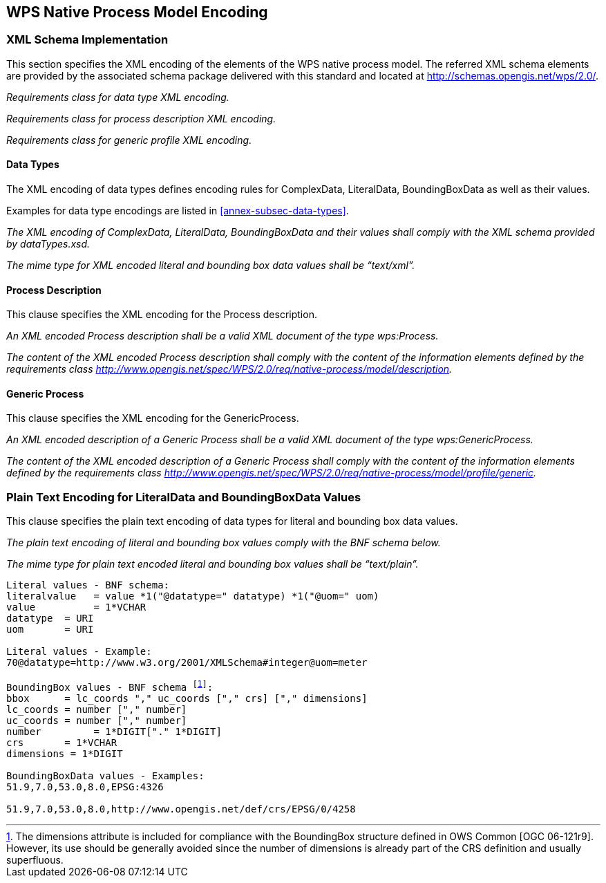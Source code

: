 
[[sec-wps-native-process-model-encoding]]
== WPS Native Process Model Encoding

=== XML Schema Implementation
This section specifies the XML encoding of the elements of the WPS native process model. The referred XML schema elements are provided by the associated schema package delivered with this standard and located at http://schemas.opengis.net/wps/2.0/.

[requirement,type="class",label="http://www.opengis.net/spec/WPS/2.0/req/native-process/xml-encoding",obligation="requirement",subject="Derived encoding and software implementation",inherit="http://www.opengis.net/spec/WPS/2.0/req/native-process/model;OWS Common 2.0"]
====

[requirement,type="general",label="/req/native-process/xml-encoding/datatypes"]
======
_Requirements class for data type XML encoding._
======

[requirement,type="general",label="/req/native-process/xml-encoding/process"]
======
_Requirements class for process description XML encoding._
======

[requirement,type="general",label="/req/native-process/xml-encoding/generic-process"]
======
_Requirements class for generic profile XML encoding._
======

====


==== Data Types
The XML encoding of data types defines encoding rules for ComplexData, LiteralData, BoundingBoxData as well as their values.

Examples for data type encodings are listed in <<annex-subsec-data-types>>.

[requirement,type="class",label="http://www.opengis.net/spec/WPS/2.0/req/native-process/xml-encoding/datatypes",obligation="requirement",subject="Derived encoding and software implementation",inherit="http://www.opengis.net/spec/WPS/2.0/req/native-process/model/datatypes/complex-data;http://www.opengis.net/spec/WPS/2.0/req/native-process/model/datatypes/literal-data;http://www.opengis.net/spec/WPS/2.0/req/native-process/model/datatypes/bounding-box-data;OWS Common 2.0"]
====

[requirement,type="general",label="/req/native-process/xml-encoding/datatypes/schema"]
======
_The XML encoding of ComplexData, LiteralData, BoundingBoxData and their values shall comply with the XML schema provided by dataTypes.xsd._
======
[requirement,type="general",label="/req/native-process/xml-encoding/datatypes/mimetype"]
======
_The mime type for XML encoded literal and bounding box data values shall be "`text/xml`"._
======

====


==== Process Description
This clause specifies the XML encoding for the Process description.

[requirement,type="class",label="http://www.opengis.net/spec/WPS/2.0/req/native-process/xml-encoding/process",obligation="requirement",subject="Derived software implementation",inherit="http://www.opengis.net/spec/WPS/2.0/req/native-process/model/description;OWS Common 2.0"]
====

[requirement,type="general",label="/req/native-process/xml-encoding/process/schema"]
======
_An XML encoded Process description shall be a valid XML document of the type wps:Process._
======

[requirement,type="general",label="/req/native-process/xml-encoding/process/content"]
======
_The content of the XML encoded Process description shall comply with the content of the information elements defined by the requirements class http://www.opengis.net/spec/WPS/2.0/req/native-process/model/description._
======

====


==== Generic Process
This clause specifies the XML encoding for the GenericProcess.

[requirement,type="class",label="http://www.opengis.net/spec/WPS/2.0/req/native-process/xml-encoding/profile/generic-process",obligation="requirement",subject="Derived software implementation",inherit="http://www.opengis.net/spec/WPS/2.0/req/native-process/profile/generic;OWS Common 2.0"]
====

[requirement,type="general",label="/req/native-process/xml-encoding/profile/generic/schema"]
======
_An XML encoded description of a Generic Process shall be a valid XML document of the type wps:GenericProcess._
======

[requirement,type="general",label="/req/native-process/xml-encoding/profile/generic/content"]
======
_The content of the XML encoded description of a Generic Process shall comply with the content of the information elements defined by the requirements class http://www.opengis.net/spec/WPS/2.0/req/native-process/model/profile/generic._
======

====


=== Plain Text Encoding for LiteralData and BoundingBoxData Values
This clause specifies the plain text encoding of data types for literal and bounding box data values.


[requirement,type="class",label="http://www.opengis.net/spec/WPS/2.0/req/native-process/plain-text-encoding/datatypes",obligation="requirement",subject="Derived encoding and software implementation",inherit="http://www.opengis.net/spec/WPS/2.0/req/native-process/model/datatypes/complex-data;http://www.opengis.net/spec/WPS/2.0/req/native-process/model/datatypes/literal-data;http://www.opengis.net/spec/WPS/2.0/req/native-process/model/datatypes/bounding-box-data;OWS Common 2.0"]
====

[requirement,type="general",label="/req/native-process/plain-text-encoding/datatypes/schema"]
======
_The plain text encoding of literal and bounding box values comply with the BNF schema below._
======

[requirement,type="general",label="/req/native-process/plain-text-encoding/datatypes/mimetype"]
======
_The mime type for plain text encoded literal and bounding box values shall be "`text/plain`"._
======

====

[%unnumbered]
[subs="macros"]
----
Literal values - BNF schema:
literalvalue   = value *1("@datatype=" datatype) *1("@uom=" uom)
value          = 1*VCHAR
datatype  = URI
uom       = URI

Literal values - Example:
70@datatype=http://www.w3.org/2001/XMLSchema#integer@uom=meter

BoundingBox values - BNF schema footnote:[The dimensions attribute is included for compliance with the BoundingBox structure defined in OWS Common [OGC 06-121r9\]. However, its use should be generally avoided since the number of dimensions is already part of the CRS definition and usually superfluous.]:
bbox      = lc_coords "," uc_coords ["," crs] ["," dimensions]
lc_coords = number ["," number]
uc_coords = number ["," number]
number         = 1*DIGIT["." 1*DIGIT]
crs       = 1*VCHAR
dimensions = 1*DIGIT

BoundingBoxData values - Examples:
51.9,7.0,53.0,8.0,EPSG:4326

51.9,7.0,53.0,8.0,http://www.opengis.net/def/crs/EPSG/0/4258
----

